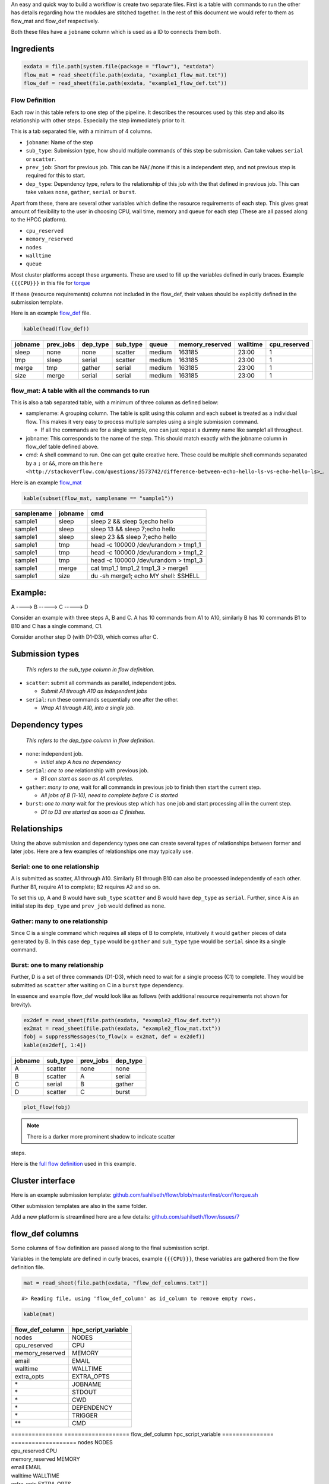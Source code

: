 An easy and quick way to build a workflow is create two separate files.
First is a table with commands to run the other has details regarding
how the modules are stitched together. In the rest of this document we
would refer to them as flow\_mat and flow\_def respectively.

Both these files have a ``jobname`` column which is used as a ID to
connects them both.

Ingredients
-----------

.. code:: r

    exdata = file.path(system.file(package = "flowr"), "extdata")
    flow_mat = read_sheet(file.path(exdata, "example1_flow_mat.txt"))
    flow_def = read_sheet(file.path(exdata, "example1_flow_def.txt"))

Flow Definition
~~~~~~~~~~~~~~~

Each row in this table refers to one step of the pipeline. It describes
the resources used by this step and also its relationship with other
steps. Especially the step immediately prior to it.

This is a tab separated file, with a minimum of 4 columns.

-  ``jobname``: Name of the step
-  ``sub_type``: Submission type, how should multiple commands of this
   step be submission. Can take values ``serial`` or ``scatter``.
-  ``prev_job``: Short for previous job. This can be NA/./none if this
   is a independent step, and not previous step is required for this to
   start.
-  ``dep_type``: Dependency type, refers to the relationship of this job
   with the that defined in previous job. This can take values ``none``,
   ``gather``, ``serial`` or ``burst``.

Apart from these, there are several other variables which define the
resource requirements of each step. This gives great amount of
flexibility to the user in choosing CPU, wall time, memory and queue for
each step (These are all passed along to the HPCC platform).

-  ``cpu_reserved``
-  ``memory_reserved``
-  ``nodes``
-  ``walltime``
-  ``queue``

Most cluster platforms accept these arguments. These are used to fill up
the variables defined in curly braces. Example ``{{{CPU}}}`` in this
file for
`torque <https://github.com/sahilseth/flowr/blob/master/inst/conf/torque.sh>`__

If these (resource requirements) columns not included in the flow\_def,
their values should be explicitly defined in the submission template.

Here is an example
`flow\_def <https://raw.githubusercontent.com/sahilseth/flowr/master/inst/extdata/example1_flow_def2.txt>`__
file.

.. raw:: html

   <!-- Each row of this table translates to a call to ([job](http://docs.flowr.space/build/html/rd/topics/job.html) or) [queue](http://docs.flowr.space/build/html/rd/topics/queue.html) function. -->

.. raw:: html

   <!-- 
   - jobname: is passed as `name` argument to job().
   - prev_jobs: passed as `previous_job` argument  to job().
   - dep_type: passed as `dependency_type` argument  to job(). Possible values: gather, serial
   - sub_type: passed as `submission_type` argument  to job().
   - queue: name of the queue to be used for this particular job. 
       Since each jobs can be submitted to a different queue, this makes your flow very flexible
   - memory_reserved: Refer to your system admin guide on what values should go here. 
       Some examples: 160000, 16g etc representing a 16GB reservation of RAM
   - walltime: How long would this job run. Again refer to your HPCC guide. Example: 24:00, 24:00:00
   - cpu_reserved: Amount of CPU reserved.

   Its best to have this as a tab seperated file (with no row.names). -->

.. code:: r

    kable(head(flow_def))

+-----------+--------------+-------------+-------------+----------+--------------------+------------+-----------------+
| jobname   | prev\_jobs   | dep\_type   | sub\_type   | queue    | memory\_reserved   | walltime   | cpu\_reserved   |
+===========+==============+=============+=============+==========+====================+============+=================+
| sleep     | none         | none        | scatter     | medium   | 163185             | 23:00      | 1               |
+-----------+--------------+-------------+-------------+----------+--------------------+------------+-----------------+
| tmp       | sleep        | serial      | scatter     | medium   | 163185             | 23:00      | 1               |
+-----------+--------------+-------------+-------------+----------+--------------------+------------+-----------------+
| merge     | tmp          | gather      | serial      | medium   | 163185             | 23:00      | 1               |
+-----------+--------------+-------------+-------------+----------+--------------------+------------+-----------------+
| size      | merge        | serial      | serial      | medium   | 163185             | 23:00      | 1               |
+-----------+--------------+-------------+-------------+----------+--------------------+------------+-----------------+

flow\_mat: A table with all the commands to run
~~~~~~~~~~~~~~~~~~~~~~~~~~~~~~~~~~~~~~~~~~~~~~~

This is also a tab separated table, with a minimum of three column as
defined below:

-  samplename: A grouping column. The table is split using this column
   and each subset is treated as a individual flow. This makes it very
   easy to process multiple samples using a single submission command.

   -  If all the commands are for a single sample, one can just repeat a
      dummy name like sample1 all throughout.

-  jobname: This corresponds to the name of the step. This should match
   exactly with the jobname column in flow\_def table defined above.
-  cmd: A shell command to run. One can get quite creative here. These
   could be multiple shell commands separated by a ``;`` or ``&&``, more
   on this
   ``here <http://stackoverflow.com/questions/3573742/difference-between-echo-hello-ls-vs-echo-hello-ls>``\ \_.

Here is an example
`flow\_mat <https://raw.githubusercontent.com/sahilseth/flowr/master/inst/extdata/example1_flow_mat.txt>`__

.. code:: r

    kable(subset(flow_mat, samplename == "sample1"))

+--------------+-----------+-----------------------------------------+
| samplename   | jobname   | cmd                                     |
+==============+===========+=========================================+
| sample1      | sleep     | sleep 2 && sleep 5;echo hello           |
+--------------+-----------+-----------------------------------------+
| sample1      | sleep     | sleep 13 && sleep 7;echo hello          |
+--------------+-----------+-----------------------------------------+
| sample1      | sleep     | sleep 23 && sleep 7;echo hello          |
+--------------+-----------+-----------------------------------------+
| sample1      | tmp       | head -c 100000 /dev/urandom > tmp1\_1   |
+--------------+-----------+-----------------------------------------+
| sample1      | tmp       | head -c 100000 /dev/urandom > tmp1\_2   |
+--------------+-----------+-----------------------------------------+
| sample1      | tmp       | head -c 100000 /dev/urandom > tmp1\_3   |
+--------------+-----------+-----------------------------------------+
| sample1      | merge     | cat tmp1\_1 tmp1\_2 tmp1\_3 > merge1    |
+--------------+-----------+-----------------------------------------+
| sample1      | size      | du -sh merge1; echo MY shell: $SHELL    |
+--------------+-----------+-----------------------------------------+

.. raw:: html

   <!---
   ### Style 2

   This style may be more suited for people who like to explore more advanced usage and like to code in R. Also this one find this much faster if jobs and their relationships changes a lot.

   Here instead of seperating cmds and definitions one defines them step by step incrementally.

   - Use: queue(), to define the computing cluster being used
   - Use: multiple calls job()
   - Use: flow() to stich the jobs into a flow.


   Currently we support LSF, Torque and SGE. Let us use LSF for this example.


   ```r
   qobj <- queue(platform = "lsf", queue = "normal", verbose = FALSE)
   ```

   Let us stitch a simple flow with three jobs, which are submitted one after the other.


   ```r
   job1 <- job(name = "myjob1", cmds = "sleep1", q_obj = qobj)
   job2 <- job(name = "myjob2", cmds = "sleep2", q_obj = qobj, previous_job = "myjob1", dependency_type = "serial")
   job3 <- job(name = "myjob3", cmds = "sleep3", q_obj = qobj, previous_job = "myjob1", dependency_type = "serial")
   fobj <- flow(name = "myflow", jobs = list(job1, job2, job3), desc="description")
   plot_flow(fobj)
   ```

   ```
   #> input x is flow
   ```

   ![](figure/plot_simpleflow-1.png) 

   The above translates to a flow definition which looks like this:


   ```r
   dat <- flowr:::create_jobs_mat(fobj)
   knitr:::kable(dat)
   ```



   |       |jobname |prev_jobs |dep_type |sub_type |cpu_reserved |nodes | jobid| prev_jobid|
   |:------|:-------|:---------|:--------|:--------|:------------|:-----|-----:|----------:|
   |myjob1 |myjob1  |          |none     |scatter  |1            |1     |     1|         NA|
   |myjob2 |myjob2  |myjob1    |serial   |scatter  |1            |1     |     2|          1|
   |myjob3 |myjob3  |myjob1    |serial   |scatter  |1            |1     |     3|          1|
   --->

Example:
--------

A ----> B -----> C -----> D

Consider an example with three steps A, B and C. A has 10 commands from
A1 to A10, similarly B has 10 commands B1 to B10 and C has a single
command, C1.

Consider another step D (with D1-D3), which comes after C.

Submission types
----------------

    *This refers to the sub\_type column in flow definition.*

-  ``scatter``: submit all commands as parallel, independent jobs.

   -  *Submit A1 through A10 as independent jobs*

-  ``serial``: run these commands sequentially one after the other.

   -  *Wrap A1 through A10, into a single job.*

Dependency types
----------------

    *This refers to the dep\_type column in flow definition.*

-  ``none``: independent job.

   -  *Initial step A has no dependency*

-  ``serial``: *one to one* relationship with previous job.

   -  *B1 can start as soon as A1 completes.*

-  ``gather``: *many to one*, wait for **all** commands in previous job
   to finish then start the current step.

   -  *All jobs of B (1-10), need to complete before C is started*

-  ``burst``: *one to many* wait for the previous step which has one job
   and start processing all in the current step.

   -  *D1 to D3 are started as soon as C finishes.*

Relationships
-------------

Using the above submission and dependency types one can create several
types of relationships between former and later jobs. Here are a few
examples of relationships one may typically use.

Serial: one to one relationship
~~~~~~~~~~~~~~~~~~~~~~~~~~~~~~~

A is submitted as scatter, A1 through A10. Similarly B1 through B10 can
also be processed independently of each other. Further B1, require A1 to
complete; B2 requires A2 and so on.

To set this up, A and B would have ``sub_type`` ``scatter`` and B would
have ``dep_type`` as ``serial``. Further, since A is an initial step its
``dep_type`` and ``prev_job`` would defined as ``none``.

Gather: many to one relationship
~~~~~~~~~~~~~~~~~~~~~~~~~~~~~~~~

Since C is a single command which requires all steps of B to complete,
intuitively it would ``gather`` pieces of data generated by B. In this
case ``dep_type`` would be ``gather`` and ``sub_type`` type would be
``serial`` since its a single command.

.. raw:: html

   <!---
   - makes sense when previous job had many commands running in parallel and current job would wait for all
   - so previous job submission: `scatter`, and current job's dependency type `gather`

   --->

Burst: one to many relationship
~~~~~~~~~~~~~~~~~~~~~~~~~~~~~~~

Further, D is a set of three commands (D1-D3), which need to wait for a
single process (C1) to complete. They would be submitted as ``scatter``
after waiting on C in a ``burst`` type dependency.

.. raw:: html

   <!---
   - makes sense when previous job had one command current job would split and submit several jobs in parallel
   - so previous job submission_type: `serial`, and current job's dependency type `burst`, with a submission type: `scatter`

   --->

In essence and example flow\_def would look like as follows (with
additional resource requirements not shown for brevity).

.. code:: r

    ex2def = read_sheet(file.path(exdata, "example2_flow_def.txt"))
    ex2mat = read_sheet(file.path(exdata, "example2_flow_mat.txt"))
    fobj = suppressMessages(to_flow(x = ex2mat, def = ex2def))
    kable(ex2def[, 1:4])

+-----------+-------------+--------------+-------------+
| jobname   | sub\_type   | prev\_jobs   | dep\_type   |
+===========+=============+==============+=============+
| A         | scatter     | none         | none        |
+-----------+-------------+--------------+-------------+
| B         | scatter     | A            | serial      |
+-----------+-------------+--------------+-------------+
| C         | serial      | B            | gather      |
+-----------+-------------+--------------+-------------+
| D         | scatter     | C            | burst       |
+-----------+-------------+--------------+-------------+

.. code:: r

    plot_flow(fobj)

.. figure:: figure/ex2def-1.png
   :alt: 

.. note:: There is a darker more prominent shadow to indicate scatter
steps.

Here is the `full flow
definition <https://raw.githubusercontent.com/sahilseth/flowr/master/inst/extdata/example1_flow_mat.txt>`__
used in this example.

Cluster interface
-----------------

Here is an example submission template:
`github.com/sahilseth/flowr/blob/master/inst/conf/torque.sh <https://github.com/sahilseth/flowr/blob/master/inst/conf/torque.sh>`__

Other submission templates are also in the same folder.

Add a new platform is streamlined here are a few details:
`github.com/sahilseth/flowr/issues/7 <https://github.com/sahilseth/flowr/issues/7>`__

flow\_def columns
-----------------

Some columns of flow definition are passed along to the final
submisstion script.

Variables in the template are defined in curly braces, example
``{{{CPU}}}``, these variables are gathered from the flow definition
file.

.. code:: r

    mat = read_sheet(file.path(exdata, "flow_def_columns.txt"))

::

    #> Reading file, using 'flow_def_column' as id_column to remove empty rows.

.. code:: r

    kable(mat)

+---------------------+-------------------------+
| flow\_def\_column   | hpc\_script\_variable   |
+=====================+=========================+
| nodes               | NODES                   |
+---------------------+-------------------------+
| cpu\_reserved       | CPU                     |
+---------------------+-------------------------+
| memory\_reserved    | MEMORY                  |
+---------------------+-------------------------+
| email               | EMAIL                   |
+---------------------+-------------------------+
| walltime            | WALLTIME                |
+---------------------+-------------------------+
| extra\_opts         | EXTRA\_OPTS             |
+---------------------+-------------------------+
| \*                  | JOBNAME                 |
+---------------------+-------------------------+
| \*                  | STDOUT                  |
+---------------------+-------------------------+
| \*                  | CWD                     |
+---------------------+-------------------------+
| \*                  | DEPENDENCY              |
+---------------------+-------------------------+
| \*                  | TRIGGER                 |
+---------------------+-------------------------+
| \*\*                | CMD                     |
+---------------------+-------------------------+

| =============== =================== flow\_def\_column
  hpc\_script\_variable =============== =================== nodes NODES
| cpu\_reserved CPU
| memory\_reserved MEMORY
| email EMAIL
| walltime WALLTIME
| extra\_opts EXTRA\_OPTS
| \* JOBNAME
| \* STDOUT
| \* CWD
| \* DEPENDENCY
| \* TRIGGER
| \*\* CMD
| =============== ===================

\*: These are generated on the fly \*\*: This is gathered from flow\_mat

::

    My HPCC is not supported, how to make it work? send a message to: sahil.seth [at] me.com
